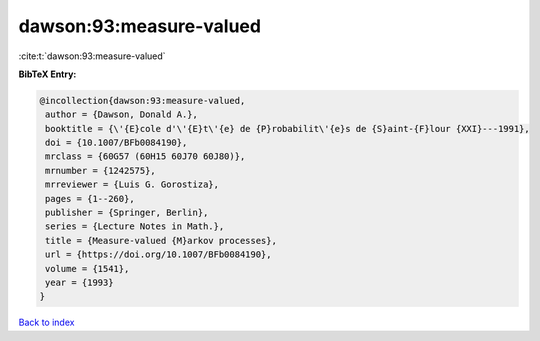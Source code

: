 dawson:93:measure-valued
========================

:cite:t:`dawson:93:measure-valued`

**BibTeX Entry:**

.. code-block:: bibtex

   @incollection{dawson:93:measure-valued,
    author = {Dawson, Donald A.},
    booktitle = {\'{E}cole d'\'{E}t\'{e} de {P}robabilit\'{e}s de {S}aint-{F}lour {XXI}---1991},
    doi = {10.1007/BFb0084190},
    mrclass = {60G57 (60H15 60J70 60J80)},
    mrnumber = {1242575},
    mrreviewer = {Luis G. Gorostiza},
    pages = {1--260},
    publisher = {Springer, Berlin},
    series = {Lecture Notes in Math.},
    title = {Measure-valued {M}arkov processes},
    url = {https://doi.org/10.1007/BFb0084190},
    volume = {1541},
    year = {1993}
   }

`Back to index <../By-Cite-Keys.rst>`_
